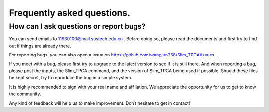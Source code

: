 Frequently asked questions.
==========================================



How can I ask questions or report bugs?
^^^^^^^^^^^^^^^^^^^^^^^^^^^^^^^^^^^^^^^^^
You can send emails to  11930100@mail.sustech.edu.cn . Before doing so, please read the documents and first try to find out if things are already there.

For reporting bugs, you can also open a issue on https://github.com/wangjun258/Slim_TPCA/issues .

If you meet with a bug, please first try to upgrade to the latest version to see if it is still there. And when reporting a bug, please post the inputs, the Slim_TPCA command, and the version of Slim_TPCA being used if possible. Should these files be kept secret, try to reproduce the bug in a simple system.

It is highly recommended to sign with your real name and affiliation. We appreciate the opportunity for us to get to know the community.

Any kind of feedback will help us to make improvement. Don't hesitate to get in contact!
